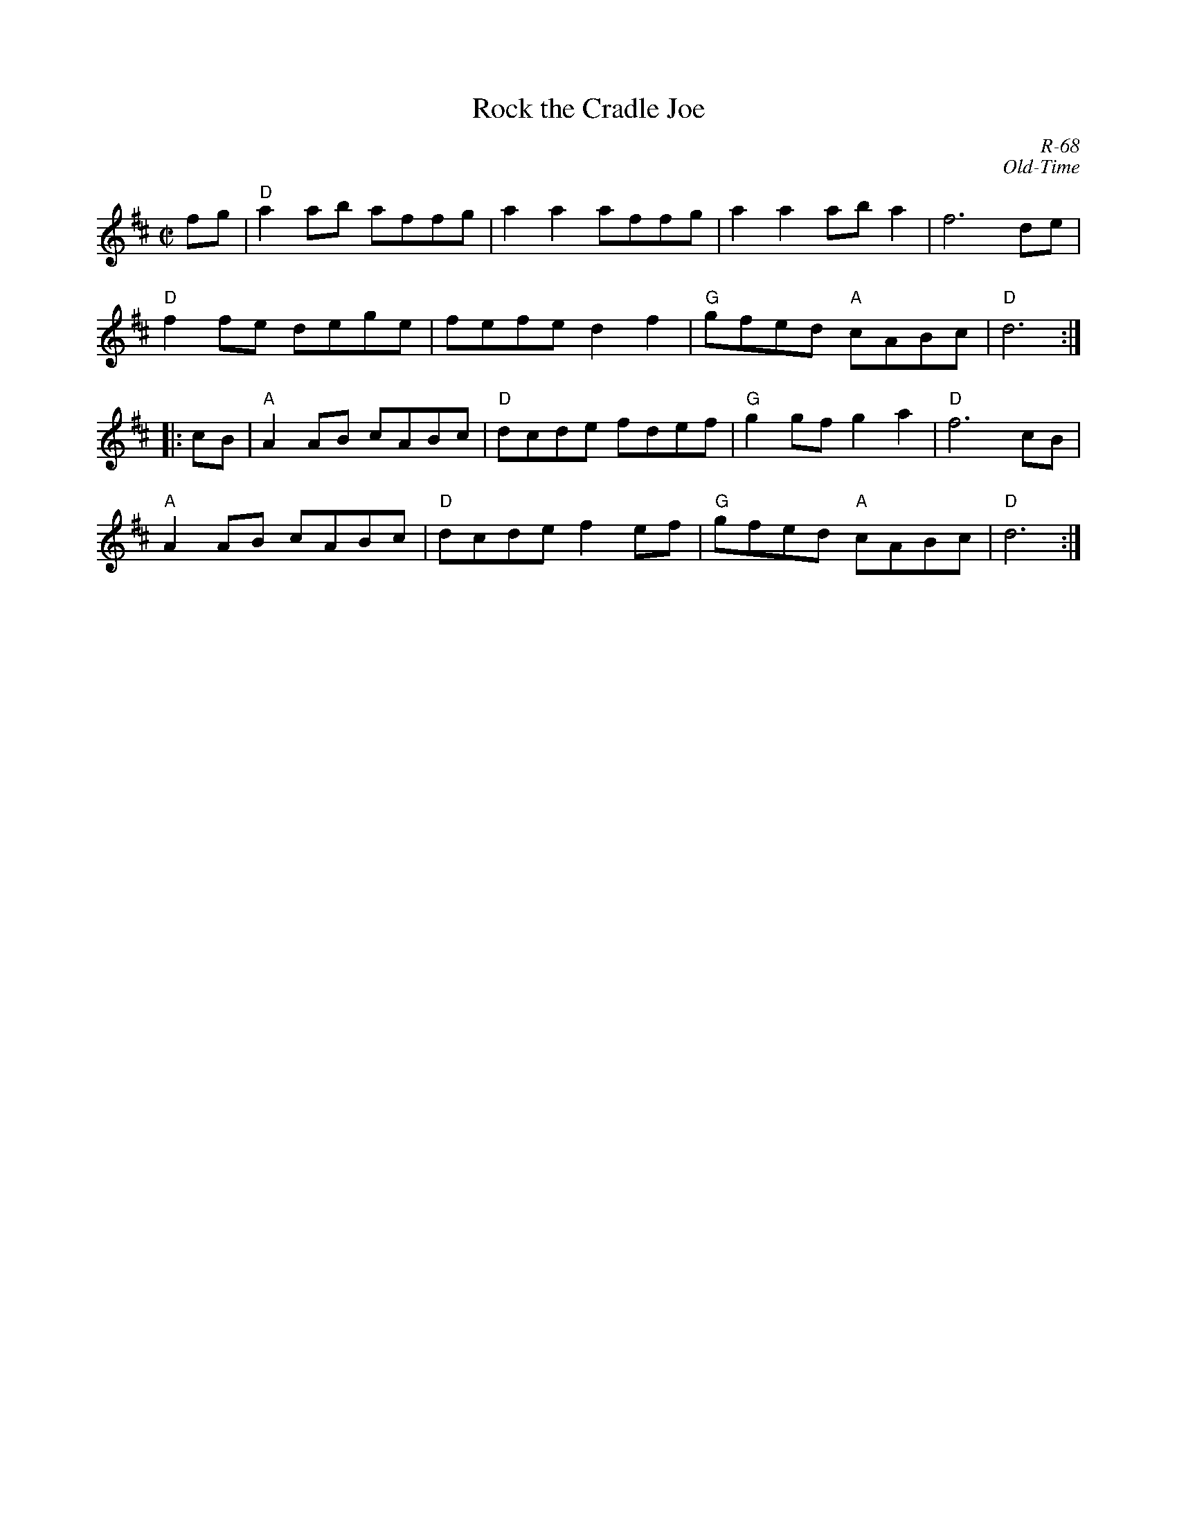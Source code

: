 X:1
T: Rock the Cradle Joe
C: R-68
C: Old-Time
M: C|
Z:
R: reel
K: D
fg| "D"a2ab affg| a2a2 affg| a2a2 aba2| f6 de|
    "D"f2fe dege| fefe d2f2| "G"gfed "A"cABc| "D"d6 :|
|: \
cB| "A"A2AB cABc| "D"dcde fdef| "G"g2gf g2a2| "D"f6 cB|
    "A"A2AB cABc| "D"dcde f2ef| "G"gfed "A"cABc| "D"d6 :|
%
